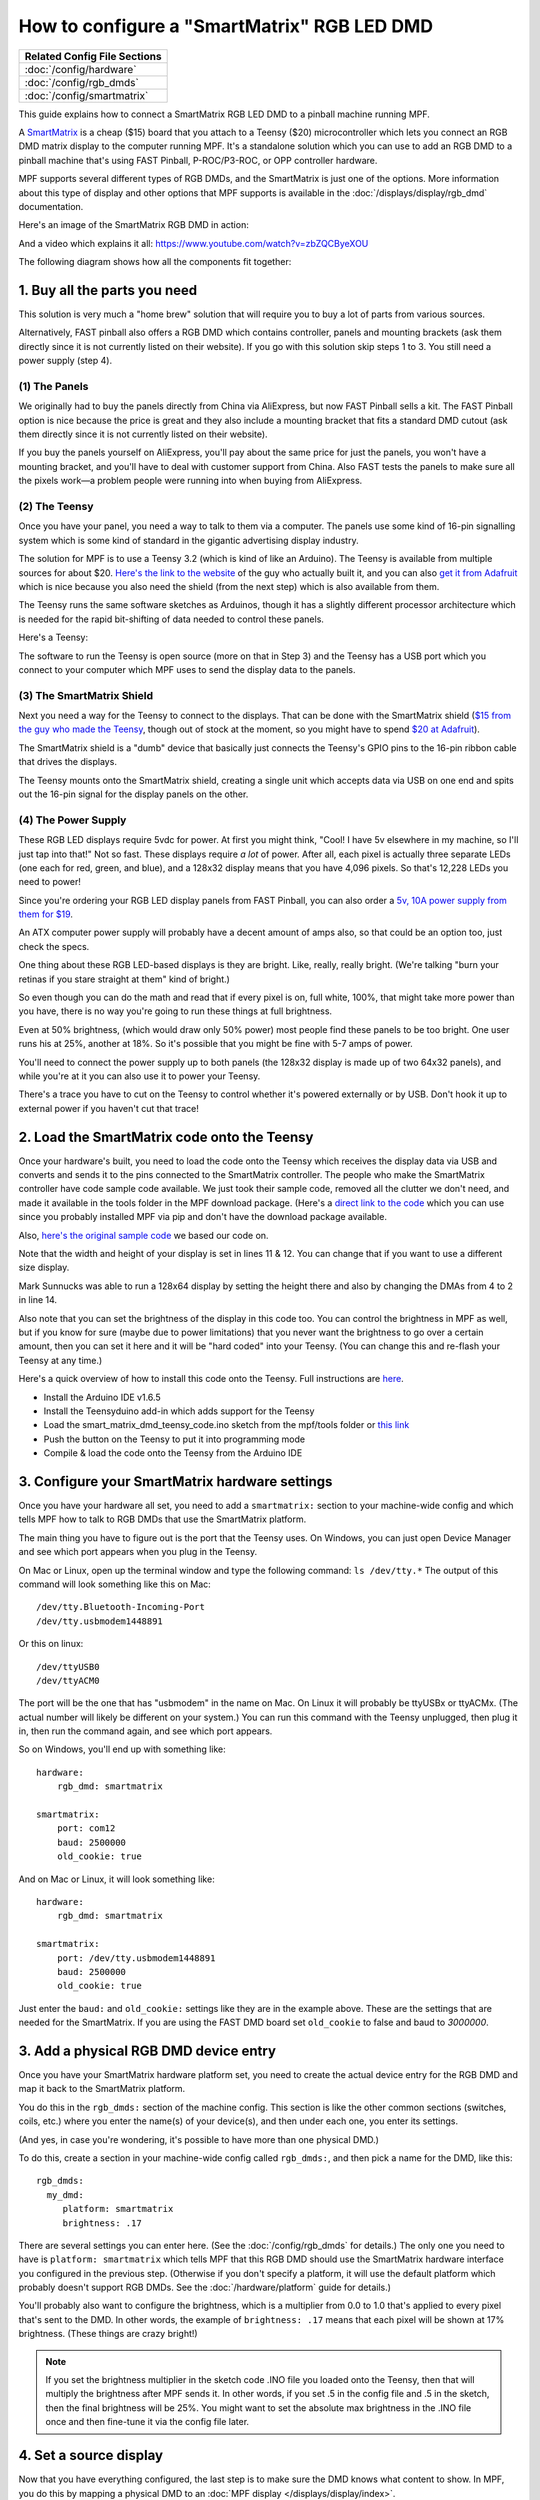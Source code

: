 How to configure a "SmartMatrix" RGB LED DMD
============================================

+------------------------------------------------------------------------------+
| Related Config File Sections                                                 |
+==============================================================================+
| :doc:`/config/hardware`                                                      |
+------------------------------------------------------------------------------+
| :doc:`/config/rgb_dmds`                                                      |
+------------------------------------------------------------------------------+
| :doc:`/config/smartmatrix`                                                   |
+------------------------------------------------------------------------------+

This guide explains how to connect a SmartMatrix RGB LED DMD to a
pinball machine running MPF.

A `SmartMatrix <http://docs.pixelmatix.com/SmartMatrix/shieldref.html>`_ is a
cheap ($15) board that you attach to a Teensy ($20) microcontroller which lets
you connect an RGB DMD matrix display to the computer running MPF. It's a
standalone solution which you can use to add an RGB DMD to a pinball machine
that's using FAST Pinball, P-ROC/P3-ROC, or OPP controller hardware.

MPF supports several different types of RGB DMDs, and the SmartMatrix is just
one of the options. More information about this type of display and other
options that MPF supports is available in the
:doc:`/displays/display/rgb_dmd` documentation.

Here's an image of the SmartMatrix RGB DMD in action:

.. image:: /hardware/images/display_rgb_dmd.jpg

And a video which explains it all: https://www.youtube.com/watch?v=zbZQCByeXOU

The following diagram shows how all the components fit together:

.. image:: /hardware/images/smartmatrix_architecture.png

1. Buy all the parts you need
-----------------------------

This solution is very much a "home brew" solution that will require
you to buy a lot of parts from various sources.

Alternatively, FAST pinball also offers a RGB DMD which contains
controller, panels and mounting brackets (ask them directly since it
is not currently listed on their website). If you go with this solution
skip steps 1 to 3. You still need a power supply (step 4).

(1) The Panels
~~~~~~~~~~~~~~

We originally had to buy the panels directly from China via AliExpress,
but now FAST Pinball sells a kit. 
The FAST Pinball option is nice because the price is great and
they also include a mounting bracket that fits a standard DMD cutout
(ask them directly since it is not currently listed on their website).

If you buy the panels yourself on AliExpress, you'll pay about
the same price for just the panels, you won't have a mounting bracket,
and you'll have to deal with customer support from China.
Also FAST tests the panels to make sure all the pixels work—a problem
people were running into when buying from AliExpress.

(2) The Teensy
~~~~~~~~~~~~~~

Once you have your panel, you need a way to talk to them via a
computer. The panels use some kind of 16-pin signalling system which
is some kind of standard in the gigantic advertising display industry.

The solution for MPF is to use a Teensy 3.2 (which is kind of like an Arduino).
The Teensy is available from multiple sources for about $20.
`Here's the link to the website <https://www.pjrc.com/store/teensy32.html>`_
of the guy who actually built it, and you can also
`get it from Adafruit <https://www.adafruit.com/products/2756>`_ which is
nice because you also need the shield (from the next step) which is also
available from them.

The Teensy runs the same software sketches as Arduinos, though it has a
slightly different processor architecture which is needed for the rapid
bit-shifting of data needed to control these panels.

Here's a Teensy:

.. image:: /hardware/images/teensy.jpg

The software to run the Teensy is open source (more on that in Step 3)
and the Teensy has a USB port which you connect to your computer which
MPF uses to send the display data to the panels.

(3) The SmartMatrix Shield
~~~~~~~~~~~~~~~~~~~~~~~~~~

Next you need a way for the Teensy to connect to the displays. That
can be done with the SmartMatrix shield
(`$15 from the guy who made the Teensy <https://www.pjrc.com/store/smartmatrix_kit.html>`_,
though out of stock at the moment, so you might have to spend
`$20 at Adafruit <http://www.adafruit.com/products/1902>`_).

The SmartMatrix shield is a "dumb" device
that basically just connects the Teensy's GPIO pins to the 16-pin
ribbon cable that drives the displays.

.. image:: /hardware/images/smartmatrix_shield.jpg

The Teensy mounts onto the
SmartMatrix shield, creating a single unit which accepts data via USB
on one end and spits out the 16-pin signal for the display panels on
the other.

.. image:: /hardware/images/smartmatrix_shield_with_teensy.jpg

(4) The Power Supply
~~~~~~~~~~~~~~~~~~~~

These RGB LED displays require 5vdc for power. At first you might
think, "Cool! I have 5v elsewhere in my machine, so I'll just tap into
that!" Not so fast. These displays require *a lot* of power. After
all, each pixel is actually three separate LEDs (one each for red,
green, and blue), and a 128x32 display means that you have 4,096
pixels. So that's 12,228 LEDs you need to power!

Since you're ordering your RGB LED display panels from FAST Pinball,
you can also order a
`5v, 10A power supply from them for $19 <https://squareup.com/store/fast-pinball-llc/item/five-volt-ten-amp-switching-power-supply>`_.

.. image:: /hardware/images/5v10a_psu.jpg

An ATX computer power supply will probably have a decent amount of amps also,
so that could be an option too, just check the specs.

One thing about these RGB LED-based displays is they are bright.
Like, really, really bright. (We're talking "burn your retinas if you
stare straight at them" kind of bright.)

So even though you can do the math and read that if every pixel
is on, full white, 100%, that might take more power than you have,
there is no way you're going to run these things at full brightness.

Even at 50% brightness, (which would draw only 50% power) most people
find these panels to be too bright. One user runs his at 25%, another
at 18%. So it's possible that you might be fine with 5-7 amps of power.

You'll need to connect the power supply up to both panels (the 128x32
display is made up of two 64x32 panels), and while you're at it you can
also use it to power your Teensy.

There's a trace you have to cut on the Teensy to control whether it's
powered externally or by USB. Don't hook it up to external power if
you haven't cut that trace!

2. Load the SmartMatrix code onto the Teensy
--------------------------------------------

Once your hardware's built, you need to load the code onto the Teensy
which receives the display data via USB and converts and sends it to the pins
connected to the SmartMatrix controller. The people who make the
SmartMatrix controller have code sample code available. We just took
their sample code, removed all the clutter we don't need, and made it
available in the tools folder in the MPF download package. (Here's a
`direct link to the code <https://raw.githubusercontent.com/missionpinball/mpf/dev/tools/smart_matrix_dmd_teensy_code/smart_matrix_dmd_teensy_code.ino>`_
which you can use since you probably installed MPF via pip and don't
have the download package available.

Also, `here's the original sample code <https://github.com/pixelmatix/SmartMatrix/blob/sm3.0/examples/FeatureDemo/FeatureDemo.ino>`_
we based our code on.

Note that the width and height of your display is set in lines 11 & 12. You can change
that if you want to use a different size display.

Mark Sunnucks was able to run a 128x64 display by setting the height there and also by changing the
DMAs from 4 to 2 in line 14.

Also note that you can set the brightness of the display in this code too. You can control
the brightness in MPF as well, but if you know for sure (maybe due to
power limitations) that you never want the brightness to go over a certain
amount, then you can set it here and it will be "hard coded" into your Teensy.
(You can change this and re-flash your Teensy at any time.)

Here's a quick overview of how to install this code onto the Teensy. Full instructions are
`here <https://github.com/pixelmatix/SmartMatrix>`_.

+ Install the Arduino IDE v1.6.5
+ Install the Teensyduino add-in which adds support for the Teensy
+ Load the smart_matrix_dmd_teensy_code.ino sketch from the mpf/tools
  folder or `this link <https://raw.githubusercontent.com/missionpinball/mpf/dev/tools/smart_matrix_dmd_teensy_code/smart_matrix_dmd_teensy_code.ino>`_
+ Push the button on the Teensy to put it into programming mode
+ Compile & load the code onto the Teensy from the Arduino IDE

3. Configure your SmartMatrix hardware settings
-----------------------------------------------

Once you have your hardware all set, you need to add a ``smartmatrix:`` section
to your machine-wide config and which tells MPF how to talk to RGB DMDs that
use the SmartMatrix platform.

The main thing you have to figure out is the port that the Teensy uses. On
Windows, you can just open Device Manager and see which port appears when you
plug in the Teensy.

On Mac or Linux, open up the terminal window and type the following command:
``ls /dev/tty.*``  The output of this command will look something like this
on Mac:

::

   /dev/tty.Bluetooth-Incoming-Port
   /dev/tty.usbmodem1448891
   
Or this on linux:

::

   /dev/ttyUSB0
   /dev/ttyACM0

The port will be the one that has "usbmodem" in the name on Mac. On Linux it
will probably be ttyUSBx or ttyACMx. (The actual number will likely be
different on your system.) You can run this command with the
Teensy unplugged, then plug it in, then run the command again, and see which
port appears.

So on Windows, you'll end up with something like:

::

    hardware:
        rgb_dmd: smartmatrix

    smartmatrix:
        port: com12
        baud: 2500000
        old_cookie: true

And on Mac or Linux, it will look something like:

::

    hardware:
        rgb_dmd: smartmatrix

    smartmatrix:
        port: /dev/tty.usbmodem1448891
        baud: 2500000
        old_cookie: true


Just enter the ``baud:`` and ``old_cookie:`` settings like they are in the
example above. These are the settings that are needed for the SmartMatrix.
If you are using the FAST DMD board set ``old_cookie`` to false and baud to
`3000000`.

3. Add a physical RGB DMD device entry
--------------------------------------

Once you have your SmartMatrix hardware platform set, you need to create the
actual device entry for the RGB DMD and map it back to the SmartMatrix
platform.

You do this in the ``rgb_dmds:`` section of the machine config. This
section is like the other common sections (switches, coils, etc.) where you
enter the name(s) of your device(s), and then under each one, you enter its
settings.

(And yes, in case you're wondering, it's possible to have more than one
physical DMD.)

To do this, create a section in your machine-wide config called
``rgb_dmds:``, and then pick a name for the DMD, like this:

::

    rgb_dmds:
      my_dmd:
         platform: smartmatrix
         brightness: .17

There are several settings you can enter here. (See the :doc:`/config/rgb_dmds`
for details.) The only one you need to have is ``platform: smartmatrix`` which
tells MPF that this RGB DMD should use the SmartMatrix hardware interface you
configured in the previous step. (Otherwise if you don't specify a platform, it
will use the default platform which probably doesn't support RGB DMDs. See the
:doc:`/hardware/platform` guide for details.)

You'll probably also want to configure the brightness, which is a multiplier
from 0.0 to 1.0 that's applied to every pixel that's sent to the DMD.
In other words, the example of ``brightness: .17`` means that each pixel will
be shown at 17% brightness. (These things are crazy bright!)

.. note::

   If you set the brightness multiplier in the sketch code .INO file you loaded
   onto the Teensy, then that will multiply the brightness after MPF sends
   it. In other words, if you set .5 in the config file and .5 in the sketch,
   then the final brightness will be 25%. You might want to set the absolute
   max brightness in the .INO file once and then fine-tune it via the config
   file later.

4. Set a source display
-----------------------

Now that you have everything configured, the last step is to make sure the DMD
knows what content to show. In MPF, you do this by mapping a physical DMD to
an :doc:`MPF display </displays/display/index>`.

By default, the DMD will look for a display (in your :doc:`/config/displays`
section called "dmd". However you can override this and configure the DMD to
use whatever logical display you want by setting a ``source_display:``
setting. (Just make sure that the width and height of your source display match
the physical pixel dimensions of the DMD or else it will be weird.)

A final config you can test
---------------------------

At this point you're all set, and whatever slides and widgets are shown on the
DMD's source display in MPF-MC should be shown on the physical RGB DMD.

That said, all these options can be kind of confusing, so we created a quick
example config you can use to make sure you have yours set right. (You can
actually just save this config to ``config.yaml`` in a blank machine folder
and run it to see it in action which will verify that you've got everything
working properly.)

.. note::

   Be sure to change the ``smartmatrix:port:`` setting in this example config
   to match whatever port your Teensy is connected to.

To run this sample config, you can either run ``mpf both``.

When you run it, do not use the ``-x`` or ``-X`` options, because either of
those will tell MPF to not use physical hardware which means it won't try to
connect to the Teensy.

Note that the :doc:`/displays/display/rgb_dmd` guide has more details
on the window and slide settings used in this machine config.

::

    displays:
      window:  # on screen window
        width: 600
        height: 200
      dmd:  # source display for the DMD
        width: 128
        height: 32
        default: true

    window:
      width: 600
      height: 200
      title: Mission Pinball Framework

    smartmatrix:
      port: com5  # this will most likely be a different port for you
      baud: 2500000
      old_cookie: true

    rgb_dmds:
      my_dmd:
         brightness: .2
         platform: smartmatrix

    slides:
      window_slide_1:  # slide we'll show in the on-screen window
      - type: color_dmd  # this widget shows the DMD content in this slide too
        width: 512
        height: 128
      - type: text
        text: MISSION PINBALL FRAMEWORK
        anchor_y: top
        y: top-3
        font_size: 30
        color: white
      - type: rectangle
        width: 514
        height: 130
        color: 444444
      dmd_slide_1:  # slide we'll show on the physical DMD
      - type: text
        text: IT WORKS!
        font_size: 30
        color: red

    slide_player:
      init_done:
        window_slide_1:
          target: window
        dmd_slide_1:
          target: dmd
